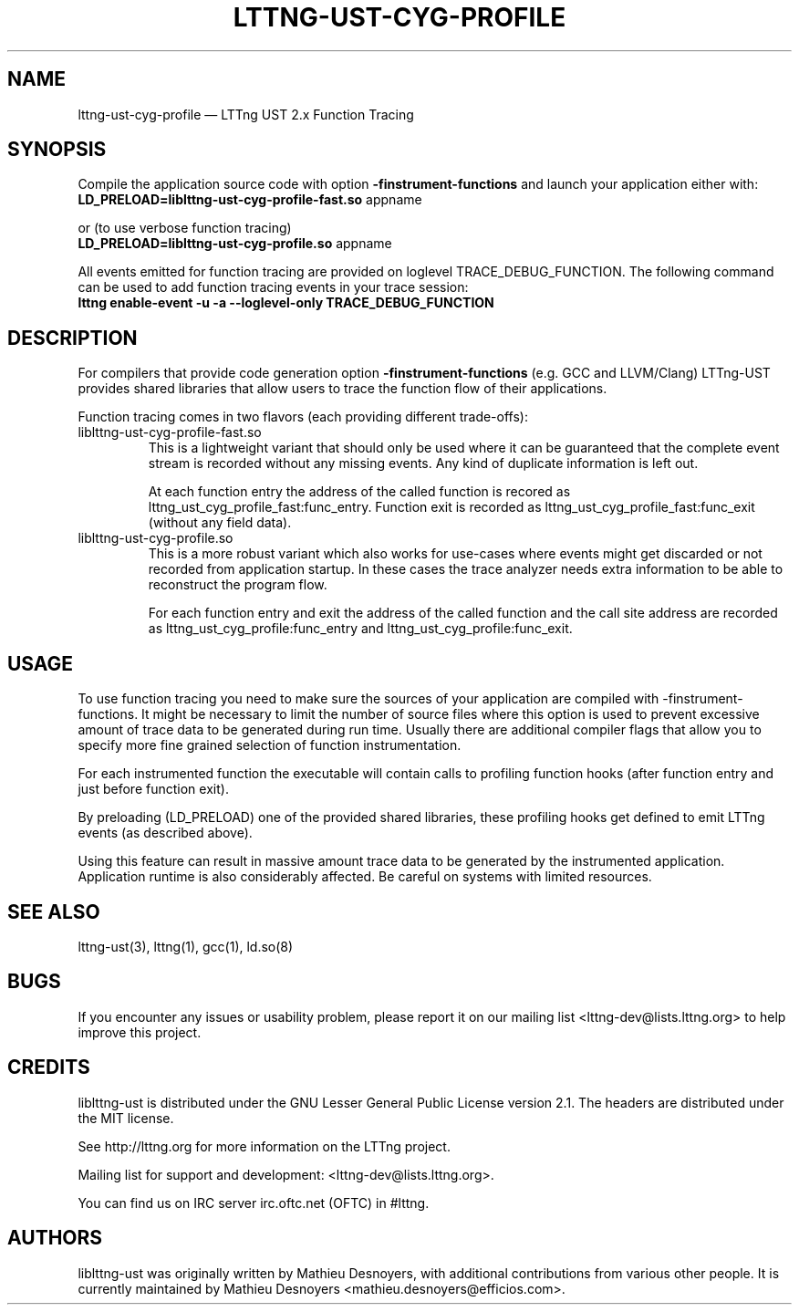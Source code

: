 .TH "LTTNG-UST-CYG-PROFILE" "3" "March 26, 2013" "" ""
.SH "NAME"
lttng-ust-cyg-profile \(em LTTng UST 2.x Function Tracing
.SH "SYNOPSIS"
Compile the application source code with option \fB-finstrument-functions\fP
and launch your application either with:
.TP
\fBLD_PRELOAD=liblttng-ust-cyg-profile-fast.so\fP appname
.PP
or (to use verbose function tracing)
.TP
\fBLD_PRELOAD=liblttng-ust-cyg-profile.so\fP appname
.PP
All events emitted for function tracing are provided on loglevel
TRACE_DEBUG_FUNCTION. The following command can be used to add
function tracing events in your trace session:
.TP
.B lttng enable-event -u -a --loglevel-only TRACE_DEBUG_FUNCTION
.SH "DESCRIPTION"
For compilers that provide code generation option
\fB-finstrument-functions\fP (e.g. GCC and LLVM/Clang) LTTng-UST provides
shared libraries that allow users to trace the function flow of their
applications.

Function tracing comes in two flavors (each providing different trade-offs):
.IP liblttng-ust-cyg-profile-fast.so
This is a lightweight variant that should only be used where it can be
guaranteed that the complete event stream is recorded without any missing
events. Any kind of duplicate information is left out.

At each function entry the address of the called function is recored as
lttng_ust_cyg_profile_fast:func_entry. Function exit is recorded as
lttng_ust_cyg_profile_fast:func_exit (without any field data).

.IP liblttng-ust-cyg-profile.so
This is a more robust variant which also works for use-cases where events
might get discarded or not recorded from application startup. In these cases
the trace analyzer needs extra information to be able to reconstruct the
program flow.

For each function entry and exit the address of the called function and the
call site address are recorded as lttng_ust_cyg_profile:func_entry and
lttng_ust_cyg_profile:func_exit.
.SH "USAGE"
To use function tracing you need to make sure the sources of your application
are compiled with \-finstrument\-functions. It might be necessary to limit
the number of source files where this option is used to prevent excessive
amount of trace data to be generated during run time. Usually there are
additional compiler flags that allow you to specify more fine grained selection
of function instrumentation.

For each instrumented function the executable will contain calls to profiling
function hooks (after function entry and just before function exit).

By preloading (LD_PRELOAD) one of the provided shared libraries, these
profiling hooks get defined to emit LTTng events (as described above).

Using this feature can result in massive amount trace data to be generated
by the instrumented application. Application runtime is also considerably
affected. Be careful on systems with limited resources.
.SH "SEE ALSO"
lttng-ust(3), lttng(1), gcc(1), ld.so(8)
.SH "BUGS"
If you encounter any issues or usability problem, please report it on
our mailing list <lttng-dev@lists.lttng.org> to help improve this
project.
.SH "CREDITS"
liblttng-ust is distributed under the GNU Lesser General Public License
version 2.1. The headers are distributed under the MIT license.

See http://lttng.org for more information on the LTTng project.

Mailing list for support and development: <lttng-dev@lists.lttng.org>.

You can find us on IRC server irc.oftc.net (OFTC) in #lttng.
.SH "AUTHORS"
liblttng-ust was originally written by Mathieu Desnoyers, with additional
contributions from various other people. It is currently maintained by
Mathieu Desnoyers <mathieu.desnoyers@efficios.com>.
